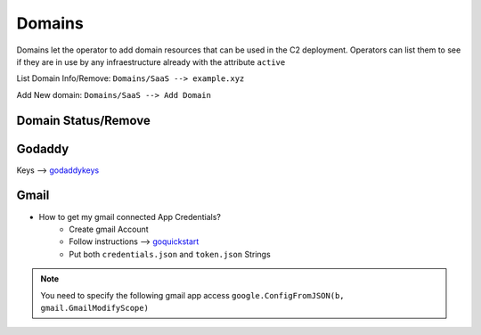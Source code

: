 Domains
===========================

Domains let the operator to add domain resources that can be used in the C2 deployment. Operators can list them to see if they are in use by any infraestructure already with the attribute ``active``


List Domain Info/Remove: ``Domains/SaaS --> example.xyz``

Add New domain: ``Domains/SaaS --> Add Domain``


Domain Status/Remove
-----------------------

.. figure:: ../_static/images/addresources/domainstatus.png
    :align: center
    :figwidth: 600px
    :target: ../_static/images/addresources/domainstatus.png


Godaddy
----------------

Keys --> `godaddykeys`_


.. figure:: ../_static/images/addresources/godaddy.png
    :align: center
    :figwidth: 600px
    :target: ../_static/images/addresources/godaddy.png


Gmail
-----------

* How to get my gmail connected App Credentials?
    * Create gmail Account
    * Follow instructions --> `goquickstart`_
    * Put both ``credentials.json`` and ``token.json`` Strings



.. figure:: ../_static/images/addresources/gmail.png
    :align: center
    :figwidth: 600px
    :target: ../_static/images/addresources/gmail.png


.. note::
	You need to specify the following gmail app access ``google.ConfigFromJSON(b, gmail.GmailModifyScope)``

.. _godaddykeys: https://developer.godaddy.com/keys/
.. _goquickstart: https://developers.google.com/gmail/api/quickstart/go
